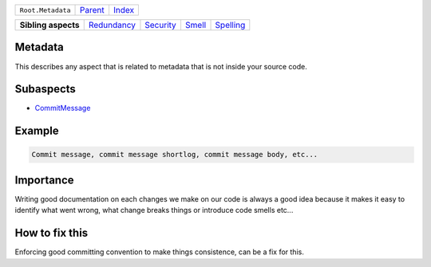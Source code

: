 +-------------------+----------------------------+------------------------------------------------------------------+
| ``Root.Metadata`` | `Parent <../README.rst>`_  | `Index <//github.com/coala/aspect-docs/blob/master/README.rst>`_ |
+-------------------+----------------------------+------------------------------------------------------------------+

+---------------------+------------------------------------------+--------------------------------------+--------------------------------+--------------------------------------+
| **Sibling aspects** | `Redundancy <../Redundancy/README.rst>`_ | `Security <../Security/README.rst>`_ | `Smell <../Smell/README.rst>`_ | `Spelling <../Spelling/README.rst>`_ |
+---------------------+------------------------------------------+--------------------------------------+--------------------------------+--------------------------------------+

Metadata
========
This describes any aspect that is related to metadata that is not
inside your source code.

Subaspects
==========

* `CommitMessage <CommitMessage/README.rst>`_
Example
=======

.. code-block:: all

    Commit message, commit message shortlog, commit message body, etc...


Importance
==========

Writing good documentation on each changes we make on our code is
always a good idea because it makes it easy to identify what went
wrong, what change breaks things or introduce code smells etc...

How to fix this
==========

Enforcing good committing convention to make things consistence, can
be a fix for this.

